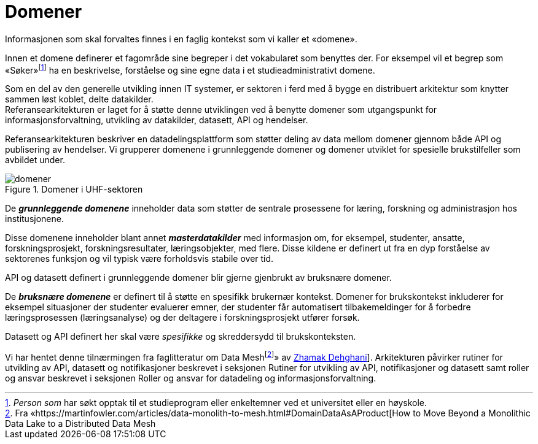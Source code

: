 = Domener
:wysiwig_editing: 1
ifeval::[{wysiwig_editing} == 1]
:imagepath: ../images/
endif::[]
ifeval::[{wysiwig_editing} == 0]
:imagepath: main@unit-ra:unit-ra-datadeling-tilnærming:
endif::[]
:toc: left
:experimental:
:toclevels: 4
:sectnums:
:sectnumlevels: 9

Informasjonen som skal forvaltes finnes i en faglig kontekst som vi
kaller et «domene».

Innen et domene definerer et fagområde sine begreper i det vokabularet
som benyttes der. For eksempel vil et begrep som
«Søker»footnote:[_Person som_ har søkt opptak til et studieprogram eller
enkeltemner ved et universitet eller en høyskole.] ha en beskrivelse,
forståelse og sine egne data i et studieadministrativt domene.

Som en del av den generelle utvikling innen IT systemer, er sektoren i
ferd med å bygge en distribuert arkitektur som knytter sammen løst
koblet, delte datakilder. +
Referansearkitekturen er laget for å støtte denne utviklingen ved å
benytte domener som utgangspunkt for informasjonsforvaltning, utvikling
av datakilder, datasett, API og hendelser.

Referansearkitekturen beskriver en datadelingsplattform som støtter
deling av data mellom domener gjennom både API og publisering av
hendelser. Vi grupperer domenene i grunnleggende domener og domener
utviklet for spesielle brukstilfeller som avbildet under.

.Domener i UHF-sektoren
image::{imagepath}domener.png[]

De *_grunnleggende domenene_* inneholder data som støtter de sentrale
prosessene for læring, forskning og administrasjon hos institusjonene.

Disse domenene inneholder blant annet *_masterdatakilder_* med
informasjon om, for eksempel, studenter, ansatte, forskningsprosjekt,
forskningsresultater, læringsobjekter, med flere. Disse kildene er
definert ut fra en dyp forståelse av sektorenes funksjon og vil typisk
være forholdsvis stabile over tid.

API og datasett definert i grunnleggende domener blir gjerne gjenbrukt
av bruksnære domener.

De *_bruksnære domenene_* er definert til å støtte en spesifikk
brukernær kontekst. Domener for brukskontekst inkluderer for eksempel
situasjoner der studenter evaluerer emner, der studenter får
automatisert tilbakemeldinger for å forbedre læringsprosessen
(læringsanalyse) og der deltagere i forskningsprosjekt utfører forsøk.

Datasett og API definert her skal være _spesifikke_ og skreddersydd til
brukskonteksten.

Vi har hentet denne tilnærmingen fra faglitteratur om Data
Meshfootnote:[Fra
«https://martinfowler.com/articles/data-monolith-to-mesh.html#DomainDataAsAProduct[How
to Move Beyond a Monolithic Data Lake to a Distributed Data Mesh]» av
https://twitter.com/zhamakd[Zhamak Dehghani]]. Arkitekturen påvirker
rutiner for utvikling av API, datasett og notifikasjoner beskrevet i
seksjonen Rutiner for utvikling av API, notifikasjoner og datasett samt
roller og ansvar beskrevet i seksjonen Roller og ansvar for datadeling
og informasjonsforvaltning.

